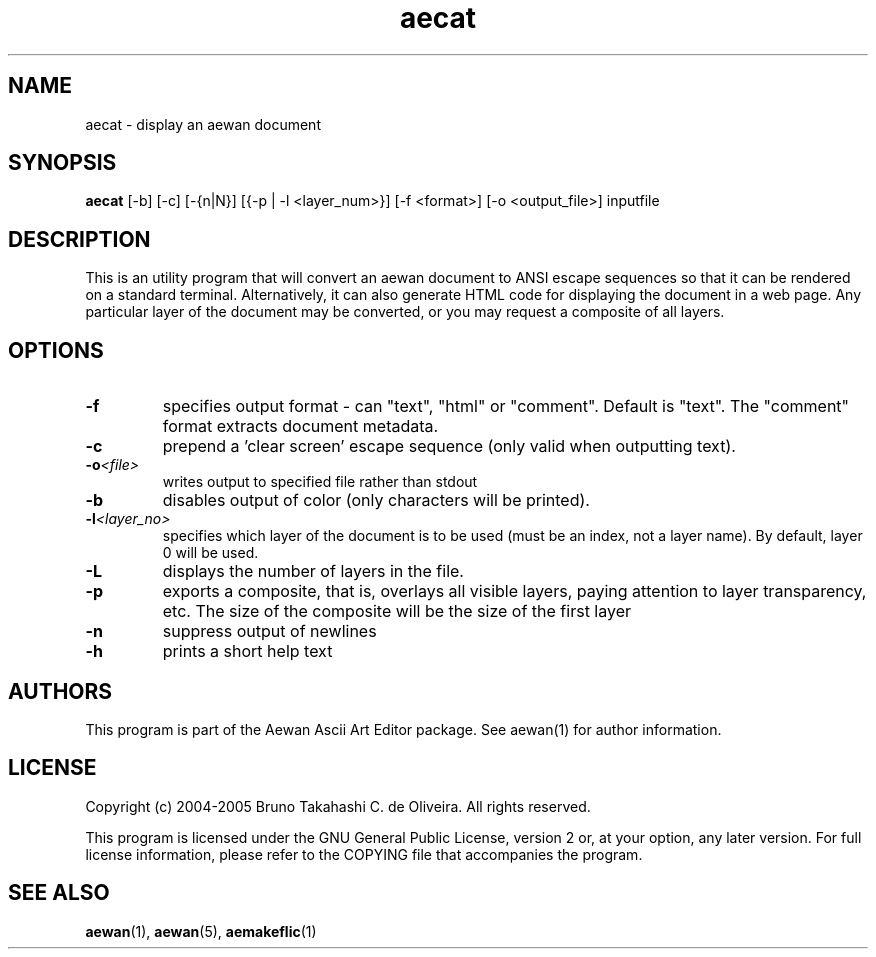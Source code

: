 .TH aecat "1" "March 2005" "aecat (Aewan Ascii Art Editor)"
.SH NAME
aecat \- display an aewan document
.SH SYNOPSIS
.B aecat
[-b] [-c] [-{n|N}] [{-p | -l <layer_num>}] [-f <format>] [-o <output_file>] inputfile

.SH DESCRIPTION
This is an utility program that will convert an aewan document
to ANSI escape sequences so that it can be rendered on a standard
terminal. Alternatively, it can also generate HTML code for displaying
the document in a web page. Any particular layer of the document
may be converted, or you may request a composite of all layers.

.SH OPTIONS
.TP
\fB\-f\fR
specifies output format - can "text", "html" or "comment". Default is "text".
The "comment" format extracts document metadata.
.TP
\fB\-c\fR
prepend a 'clear screen' escape sequence (only valid when outputting
text).
.TP
\fB\-o\fR\fI<file>\fR
writes output to specified file rather than stdout
.TP
\fB\-b\fR
disables output of color (only characters will be printed).
.TP
\fB\-l\fR\fI<layer_no>\fR
specifies which layer of the document is to be used
(must be an index, not a layer name). By default, layer 0 will be used.
.TP
\fB\-L\fR
displays the number of layers in the file.
.TP
\fB\-p\fR
exports a composite, that is, overlays all visible layers,
paying attention to layer transparency, etc. The size of the
composite will be the size of the first layer
.TP
\fB\-n\fR
suppress output of newlines
.TP
\fB\-h\fR
prints a short help text

.SH AUTHORS
This program is part of the Aewan Ascii Art Editor package.
See aewan(1) for author information.

.SH LICENSE
Copyright (c) 2004-2005 Bruno Takahashi C. de Oliveira. All rights reserved.

This program is licensed under the GNU General Public License,
version 2 or, at your option, any later version. For full license
information, please refer to the COPYING file that accompanies
the program.

.SH SEE ALSO
\fBaewan\fR(1), \fBaewan\fR(5), \fBaemakeflic\fR(1)

